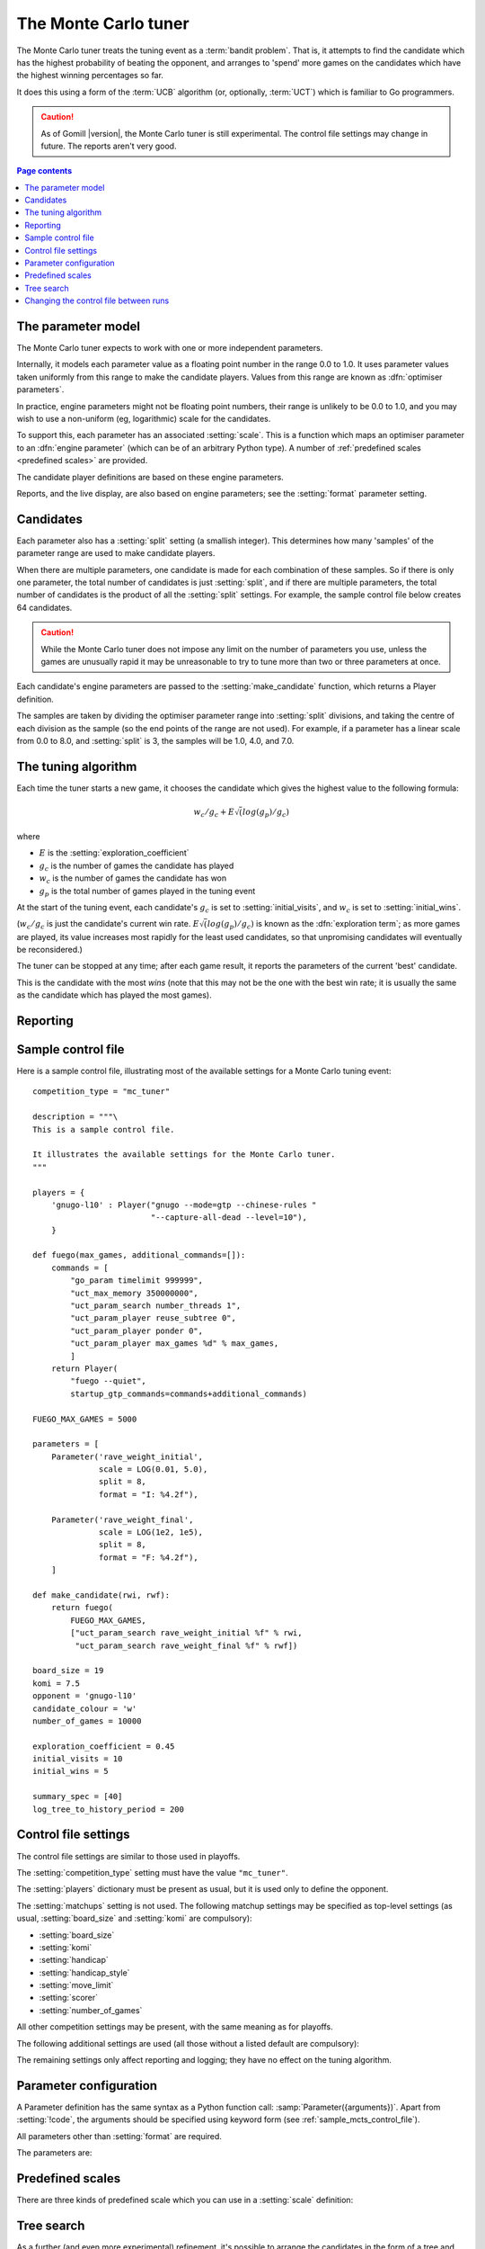 .. index:: monte carlo tuner

The Monte Carlo tuner
=====================

The Monte Carlo tuner treats the tuning event as a :term:`bandit problem`.
That is, it attempts to find the candidate which has the highest probability
of beating the opponent, and arranges to 'spend' more games on the candidates
which have the highest winning percentages so far.

It does this using a form of the :term:`UCB` algorithm (or, optionally,
:term:`UCT`) which is familiar to Go programmers.

.. caution:: As of Gomill |version|, the Monte Carlo tuner is still
   experimental. The control file settings may change in future. The reports
   aren't very good.

.. contents:: Page contents
   :local:
   :backlinks: none


The parameter model
^^^^^^^^^^^^^^^^^^^

The Monte Carlo tuner expects to work with one or more independent parameters.

Internally, it models each parameter value as a floating point number in the
range 0.0 to 1.0. It uses parameter values taken uniformly from this range to
make the candidate players. Values from this range are known as
:dfn:`optimiser parameters`.

In practice, engine parameters might not be floating point numbers, their
range is unlikely to be 0.0 to 1.0, and you may wish to use a non-uniform (eg,
logarithmic) scale for the candidates.

To support this, each parameter has an associated :setting:`scale`. This is a
function which maps an optimiser parameter to an :dfn:`engine parameter`
(which can be of an arbitrary Python type). A number of :ref:`predefined
scales <predefined scales>` are provided.

The candidate player definitions are based on these engine parameters.

Reports, and the live display, are also based on engine parameters; see the
:setting:`format` parameter setting.


Candidates
^^^^^^^^^^

Each parameter also has a :setting:`split` setting (a smallish integer). This
determines how many 'samples' of the parameter range are used to make
candidate players.

When there are multiple parameters, one candidate is made for each combination
of these samples. So if there is only one parameter, the total number of
candidates is just :setting:`split`, and if there are multiple parameters, the
total number of candidates is the product of all the :setting:`split`
settings. For example, the sample control file below creates 64 candidates.

.. caution:: While the Monte Carlo tuner does not impose any limit on the
   number of parameters you use, unless the games are unusually rapid it may
   be unreasonable to try to tune more than two or three parameters at once.

Each candidate's engine parameters are passed to the :setting:`make_candidate`
function, which returns a Player definition.

The samples are taken by dividing the optimiser parameter range into
:setting:`split` divisions, and taking the centre of each division as the
sample (so the end points of the range are not used). For example, if a
parameter has a linear scale from 0.0 to 8.0, and :setting:`split` is 3, the
samples will be 1.0, 4.0, and 7.0.


.. _the tuning algorithm:

The tuning algorithm
^^^^^^^^^^^^^^^^^^^^

Each time the tuner starts a new game, it chooses the candidate which gives
the highest value to the following formula:

.. math:: w_c/g_c + E \sqrt(log(g_p) / g_c)

where

- :math:`E` is the :setting:`exploration_coefficient`

- :math:`g_c` is the number of games the candidate has played

- :math:`w_c` is the number of games the candidate has won

- :math:`g_p` is the total number of games played in the tuning event

At the start of the tuning event, each candidate's :math:`g_c` is set to
:setting:`initial_visits`, and :math:`w_c` is set to :setting:`initial_wins`.

(:math:`w_c/g_c` is just the candidate's current win rate. :math:`E
\sqrt(log(g_p) / g_c)` is known as the :dfn:`exploration term`; as more games
are played, its value increases most rapidly for the least used candidates, so
that unpromising candidates will eventually be reconsidered.)


The tuner can be stopped at any time; after each game result, it reports the
parameters of the current 'best' candidate.

This is the candidate with the most *wins* (note that this may not be the one
with the best win rate; it is usually the same as the candidate which has
played the most games).



Reporting
^^^^^^^^^

.. todo:: say no sophisticated reports are available yet



.. _sample_mcts_control_file:

Sample control file
^^^^^^^^^^^^^^^^^^^

Here is a sample control file, illustrating most of the available settings for
a Monte Carlo tuning event::

  competition_type = "mc_tuner"

  description = """\
  This is a sample control file.

  It illustrates the available settings for the Monte Carlo tuner.
  """

  players = {
      'gnugo-l10' : Player("gnugo --mode=gtp --chinese-rules "
                           "--capture-all-dead --level=10"),
      }

  def fuego(max_games, additional_commands=[]):
      commands = [
          "go_param timelimit 999999",
          "uct_max_memory 350000000",
          "uct_param_search number_threads 1",
          "uct_param_player reuse_subtree 0",
          "uct_param_player ponder 0",
          "uct_param_player max_games %d" % max_games,
          ]
      return Player(
          "fuego --quiet",
          startup_gtp_commands=commands+additional_commands)

  FUEGO_MAX_GAMES = 5000

  parameters = [
      Parameter('rave_weight_initial',
                scale = LOG(0.01, 5.0),
                split = 8,
                format = "I: %4.2f"),

      Parameter('rave_weight_final',
                scale = LOG(1e2, 1e5),
                split = 8,
                format = "F: %4.2f"),
      ]

  def make_candidate(rwi, rwf):
      return fuego(
          FUEGO_MAX_GAMES,
          ["uct_param_search rave_weight_initial %f" % rwi,
           "uct_param_search rave_weight_final %f" % rwf])

  board_size = 19
  komi = 7.5
  opponent = 'gnugo-l10'
  candidate_colour = 'w'
  number_of_games = 10000

  exploration_coefficient = 0.45
  initial_visits = 10
  initial_wins = 5

  summary_spec = [40]
  log_tree_to_history_period = 200



Control file settings
^^^^^^^^^^^^^^^^^^^^^

The control file settings are similar to those used in playoffs.

The :setting:`competition_type` setting must have the value ``"mc_tuner"``.

The :setting:`players` dictionary must be present as usual, but it is used
only to define the opponent.

The :setting:`matchups` setting is not used. The following matchup settings
may be specified as top-level settings (as usual, :setting:`board_size` and
:setting:`komi` are compulsory):

- :setting:`board_size`
- :setting:`komi`
- :setting:`handicap`
- :setting:`handicap_style`
- :setting:`move_limit`
- :setting:`scorer`
- :setting:`number_of_games`

All other competition settings may be present, with the same meaning as for
playoffs.


The following additional settings are used (all those without a listed default
are compulsory):

.. setting:: candidate_colour

  String: ``"b"`` or ``"w"``

  The colour for the candidates to take in every game.


.. setting:: opponent

  Identifier

  The :ref:`player code <player codes>` of the player to use as the
  candidates' opponent.


.. setting:: parameters

  List of :setting:`Parameter` definitions (see :ref:`parameter
  configuration`).

  Describes the parameter space that the tuner will work in. See :ref:`The
  parameter model` for more details.

  The order of the parameter definitions is used for the arguments to
  :setting:`make_candidate`, and whenever parameters are described in reports
  or game records.


.. setting:: make_candidate

  Python function

  Function to create a Player from its engine parameters.

  This function is passed one argument for each candidate Parameter, and must
  return a Player definition. Each argument is the output of the corresponding
  Parameter's :setting:`scale`.

  The function will typically use its arguments to construct command line
  options or |gtp| commands for the Player. For example::

    def make_candidate(param1, param2):
        return Player(["goplayer", "--param1", str(param1),
                       "--param2", str(param2)])

    def make_candidate(param1, param2):
        return Player("goplayer", startup_gtp_commands=[
                       ["param1", str(param1)],
                       ["param2", str(param2)],
                      ])


.. setting:: exploration_coefficient

  Float

  The coefficient of the exploration term in the :ref:`UCB` algorithm (eg
  ``0.45``). See :ref:`the tuning algorithm`.


.. setting:: initial_visits

  Positive integer

  The number of games to initialise each candidate with. At the start of the
  event, the tuner will behave as if each candidate has already played this
  many games. See :ref:`the tuning algorithm`.


.. setting:: initial_wins

  Positive integer

  The number of wins to initialise each candidate with. At the start of the
  event, the tuner will behave as if each candidate has already won this many
  games. See :ref:`the tuning algorithm`.

  .. tip:: It's best to set :setting:`initial_wins` so that
     :setting:`initial_wins` / :setting:`initial_visits` is close to the
     typical candidate's expected win rate.


.. setting:: max_depth

  Positive integer

  See :ref:`tree search` below.


The remaining settings only affect reporting and logging; they have no effect
on the tuning algorithm.

.. setting:: summary_spec

  List of integers (default [30])

  Number of candidates to describe in the runtime display and reports (the
  candidates with most visits are described).

  (This list should have :setting:`max_depth` elements; if
  :setting:`max_depth` is greater than 1, it specifies how many candidates to
  show from each level of the tree, starting with the highest.)


.. setting:: log_tree_to_history_period

  Positive integer (default None)

  If this is set, a detailed description of the :ref:`UCT` tree is written to
  the history file periodically (after every
  :setting:`!log_tree_to_history_period` games).


.. setting:: number_of_running_simulations_to_show

  Positive integer (default 12)

  The maximum number of games in progress to describe on the runtime display.


.. _parameter configuration:

Parameter configuration
^^^^^^^^^^^^^^^^^^^^^^^

A Parameter definition has the same syntax as a Python function call:
:samp:`Parameter({arguments})`. Apart from :setting:`!code`, the arguments
should be specified using keyword form (see :ref:`sample_mcts_control_file`).

All parameters other than :setting:`format` are required.

The parameters are:


.. setting:: code

  Identifier

  A short string used to identify the parameter. This is used in error
  messages, and in the default for :setting:`format`.


.. setting:: scale

  Python function

  Function mapping an optimiser parameter to an :dfn:`engine parameter`; see
  :ref:`The parameter model`.

  Although this can be defined explicitly, in most cases you should be able
  to use one of the :ref:`predefined scales <predefined scales>`.

  Examples::

    Parameter('p1', split = 8,
              scale = LINEAR(-1.0, 1.0))

    Parameter('p2', split = 8,
              scale = LOG(10, 10000, integer=True))

    Parameter('p3', split = 3,
              scale = EXPLICIT(['low', 'medium', 'high']))

    def scale_p3(f):
        return int(1000 * math.sqrt(f))
    Parameter('p3', split = 20, scale = scale_p3)



.. setting:: split

  Positive integer

  The number of samples from this parameter to use to make candidates. See
  :ref:`the tuning algorithm`.


.. setting:: format

  String (default :samp:`"{parameter_code}: %s"`)

  Format string used to display the parameter value. This should include a
  short abbreviation to indicate which parameter is being displayed, and also
  contain ``%s``, which will be replaced with the engine parameter value.

  You can use any Python conversion specifier instead of ``%s``. For example,
  ``%.2f`` will format a floating point number to two decimal places. ``%s``
  should be safe to use for all types of value. See FIXME for details.

  Format strings should be kept short, as screen space is limited.

  Examples::

    Parameter('parameter_1', split = 8,
              scale = LINEAR(-1.0, 1.0),
              format = "p1: %.2f")

    Parameter('parameter_2', split = 8,
              scale = LOG(10, 10000, integer=True),
              format = "p2: %d")

    Parameter('parameter_3', split = 3,
              scale = EXPLICIT(['low', 'medium', 'high']),
              format = "p3: %s")


.. index:: predefined scale
.. index:: scale; predefined

.. _predefined scales:

Predefined scales
^^^^^^^^^^^^^^^^^

There are three kinds of predefined scale which you can use in a
:setting:`scale` definition:

.. index:: LINEAR

.. object:: LINEAR

  A linear scale between specified bounds. This takes two arguments:
  ``lower_bound`` and ``upper_bound``.

  Optionally, you can also pass ``integer=True``, in which case the result is
  rounded to the nearest integer.

  Examples::

    LINEAR(0, 100)
    LINEAR(-64.0, 256.0, integer=True)

  .. tip:: To make candidates which take each value from a simple integer range
     from (say) 0 to 10 inclusive, use::

       Parameter('p1', split = 11,
                 scale = LINEAR(-0.5, 10.5, integer=True))

     (or use EXPLICIT)


.. index:: LOG

.. object:: LOG

  A 'logarithmic scale' (ie, an exponential function) between specified
  bounds. This takes two arguments: ``lower_bound`` and ``upper_bound``.

  Optionally, you can also pass ``integer=True``, in which case the result is
  rounded to the nearest integer.

  Example::

    LOG(0.01, 1000)
    LOG(1e2, 1e9, integer=True)


.. index:: EXPLICIT

.. object:: EXPLICIT

  This scale makes the engine parameters take values from an explicitly
  specified list. You should normally use this with :setting:`split` equal to
  the length of the list.

  Examples::

    EXPLICIT([0, 1, 2, 4, 6, 8, 10, 15, 20])
    EXPLICIT(['low', 'medium', 'high'])


  .. note:: if :setting:`max_depth` is greater than 1,
     :setting:`split` ^ :setting:`max_depth` should equal the length of the
     list.


.. _tree search:

Tree search
^^^^^^^^^^^

As a further (and even more experimental) refinement, it's possible to arrange
the candidates in the form of a tree and use the :term:`UCT` algorithm instead
of plain :term:`UCB`. To do this, set the :setting:`max_depth` setting to a
value greater than 1.

Initially, this behaves as described in :ref:`the tuning algorithm`. But
whenever a candidate is chosen for the second time, it is :dfn:`expanded`: a
new generation of candidates is created and placed as that candidate's
children in a tree structure.

The new candidates are created by sampling their parent's 'division' of
optimiser parameter space in the same way as the full space was sampled to
make the first-generation candidates (so the number of children is again the
product of the :setting:`split` settings). Their :math:`g_c` and :math:`w_c`
values are initialised to :setting:`initial_visits` and
:setting:`initial_wins` as usual.

Then one of these child candidates is selected using the usual formula, where

- :math:`g_c` is now the number of games the child has played

- :math:`w_c` is now the number of games the child has won

- :math:`g_p` is now the number of games the parent has played

If :setting:`max_depth` is greater than 2, then when a second-generation
candidate is chosen for the second time, it is expanded itself, and so on
until :setting:`max_depth` is reached.

Each time the tuner starts a new game, it walks down the tree using this
formula to choose a child node at each level, until it reaches a 'leaf' node.

Once a candidate has been expanded, it does not play any further games; only
candidates which are 'leaf' nodes of the tree are used as players. The
:math:`g_c` and :math:`w_c` values for non-leaf candidates count the games and
wins played by the candidate's descendants, as well as by the candidate
itself.

The 'best' candidate is determined by walking down the tree and choosing the
child with the most wins at each step (which may not end up with the leaf
candidate with the most wins in the entire tree).


.. note:: It isn't clear that using UCT for a continuous parameter space like
   this is a wise (or valid) thing to do. I suspect it needs some form of RAVE
   to perform well.


.. caution:: If you use a high :option:`--parallel <ringmaster --parallel>`
   value, note that the Monte Carlo tuner doesn't currently take any action to
   prevent the same unpromising branch of the tree being explored by multiple
   processes simultaneously, which might lead to odd results (particularly if
   you stop the competition and restart it).




Changing the control file between runs
^^^^^^^^^^^^^^^^^^^^^^^^^^^^^^^^^^^^^^

In general, you shouldn't change the Parameter definitions or the settings
which control the tuning algorithm between runs. The ringmaster will normally
notice and refuse to start, but it's possible to fool it and so get
meaningless results.

Changing the :setting:`exploration_coefficient` is ok. Increasing
:setting:`max_depth` is ok (decreasing it is ok too, but it won't stop the
tuner exploring parts of the tree that it has already expanded).

Changing :setting:`make_candidate` is ok, though if this affects player
behaviour it will probably be unhelpful.

Changing :setting:`initial_wins` or :setting:`initial_visits` will have no
effect if :setting:`max_depth` is 1; otherwise it will affect only candidates
created in future.

Changing the settings which control reporting, including :setting:`format`, is
ok.

